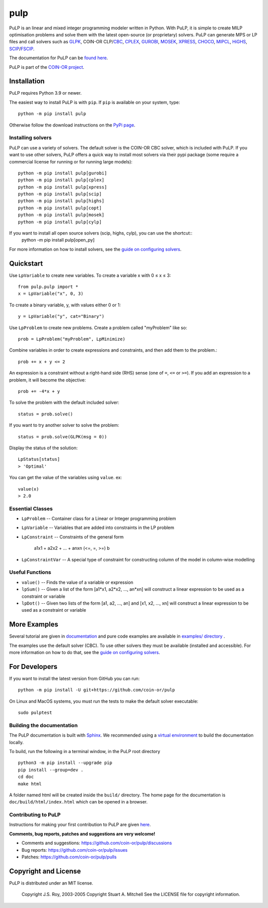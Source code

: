 pulp
**************************

.. image:: https://travis-ci.org/coin-or/pulp.svg?branch=master
    :target: https://travis-ci.org/coin-or/pulp
.. image:: https://img.shields.io/pypi/v/pulp
    :target: https://pypi.org/project/PuLP/
    :alt: PyPI
.. image:: https://img.shields.io/pypi/dm/pulp
    :target: https://pypi.org/project/PuLP/
    :alt: PyPI - Downloads

PuLP is an linear and mixed integer programming modeler written in Python. With PuLP, it is simple to create MILP optimisation problems and solve them with the latest open-source (or proprietary) solvers.  PuLP can generate MPS or LP files and call solvers such as GLPK_, COIN-OR CLP/`CBC`_, CPLEX_, GUROBI_, MOSEK_, XPRESS_, CHOCO_, MIPCL_, HiGHS_, SCIP_/FSCIP_.

The documentation for PuLP can be `found here <https://coin-or.github.io/pulp/>`_.

PuLP is part of the `COIN-OR project <https://www.coin-or.org/>`_. 

Installation
================

PuLP requires Python 3.9 or newer.

The easiest way to install PuLP is with ``pip``. If ``pip`` is available on your system, type::

     python -m pip install pulp

Otherwise follow the download instructions on the `PyPi page <https://pypi.python.org/pypi/PuLP>`_.

Installing solvers
----------------------

PuLP can use a variety of solvers. The default solver is the COIN-OR CBC solver, which is included with PuLP. If you want to use other solvers, PuLP offers a quick way to install most solvers via their pypi package (some require a commercial license for running or for running large models)::

    python -m pip install pulp[gurobi]
    python -m pip install pulp[cplex]
    python -m pip install pulp[xpress]
    python -m pip install pulp[scip]
    python -m pip install pulp[highs]
    python -m pip install pulp[copt]
    python -m pip install pulp[mosek]
    python -m pip install pulp[cylp]


If you want to install all open source solvers (scip, highs, cylp), you can use the shortcut::
    python -m pip install pulp[open_py]

For more information on how to install solvers, see the `guide on configuring solvers <https://coin-or.github.io/pulp/guides/how_to_configure_solvers.html>`_.

Quickstart 
===============

Use ``LpVariable`` to create new variables. To create a variable x with 0  ≤  x  ≤  3::

     from pulp.pulp import *
     x = LpVariable("x", 0, 3)

To create a binary variable, y, with values either 0 or 1::

     y = LpVariable("y", cat="Binary")

Use ``LpProblem`` to create new problems. Create a problem called "myProblem" like so::

     prob = LpProblem("myProblem", LpMinimize)

Combine variables in order to create expressions and constraints, and then add them to the problem.::

     prob += x + y <= 2

An expression is a constraint without a right-hand side (RHS) sense (one of ``=``, ``<=`` or ``>=``). If you add an expression to a problem, it will become the objective::

     prob += -4*x + y

To solve the problem  with the default included solver::

     status = prob.solve()

If you want to try another solver to solve the problem::

     status = prob.solve(GLPK(msg = 0))

Display the status of the solution::

     LpStatus[status]
     > 'Optimal'

You can get the value of the variables using ``value``. ex::

     value(x)
     > 2.0


Essential Classes
------------------


* ``LpProblem`` -- Container class for a Linear or Integer programming problem
* ``LpVariable`` -- Variables that are added into constraints in the LP problem
* ``LpConstraint`` -- Constraints of the general form

      a1x1 + a2x2 + ... + anxn (<=, =, >=) b

* ``LpConstraintVar`` -- A special type of constraint for constructing column of the model in column-wise modelling

Useful Functions
------------------

* ``value()`` -- Finds the value of a variable or expression
* ``lpSum()`` -- Given a list of the form [a1*x1, a2*x2, ..., an*xn] will construct a linear expression to be used as a constraint or variable
* ``lpDot()`` -- Given two lists of the form [a1, a2, ..., an] and [x1, x2, ..., xn] will construct a linear expression to be used as a constraint or variable

More Examples
================

Several tutorial are given in `documentation <https://coin-or.github.io/pulp/CaseStudies/index.html>`_ and pure code examples are available in `examples/ directory <https://github.com/coin-or/pulp/tree/master/examples>`_ .

The examples use the default solver (CBC). To use other solvers they must be available (installed and accessible). For more information on how to do that, see the `guide on configuring solvers <https://coin-or.github.io/pulp/guides/how_to_configure_solvers.html>`_.


For Developers 
================


If you want to install the latest version from GitHub you can run::

    python -m pip install -U git+https://github.com/coin-or/pulp


On Linux and MacOS systems, you must run the tests to make the default solver executable::

     sudo pulptest




Building the documentation
--------------------------

The PuLP documentation is built with `Sphinx <https://www.sphinx-doc.org>`_.  We recommended using a
`virtual environment <https://docs.python.org/3/library/venv.html>`_ to build the documentation locally.

To build, run the following in a terminal window, in the PuLP root directory

::

    python3 -m pip install --upgrade pip
    pip install --group=dev .
    cd doc
    make html

A folder named html will be created inside the ``build/`` directory.
The home page for the documentation is ``doc/build/html/index.html`` which can be opened in a browser.

Contributing to PuLP
-----------------------
Instructions for making your first contribution to PuLP are given `here <https://coin-or.github.io/pulp/develop/contribute.html>`_.

**Comments, bug reports, patches and suggestions are very welcome!**

* Comments and suggestions: https://github.com/coin-or/pulp/discussions
* Bug reports: https://github.com/coin-or/pulp/issues
* Patches: https://github.com/coin-or/pulp/pulls

Copyright and License 
=======================
PuLP is distributed under an MIT license. 

     Copyright J.S. Roy, 2003-2005
     Copyright Stuart A. Mitchell
     See the LICENSE file for copyright information.

.. _Python: http://www.python.org/

.. _GLPK: http://www.gnu.org/software/glpk/glpk.html
.. _CBC: https://github.com/coin-or/Cbc
.. _CPLEX: http://www.cplex.com/
.. _GUROBI: http://www.gurobi.com/
.. _MOSEK: https://www.mosek.com/
.. _XPRESS: https://www.fico.com/es/products/fico-xpress-solver
.. _CHOCO: https://choco-solver.org/
.. _MIPCL: http://mipcl-cpp.appspot.com/
.. _SCIP: https://www.scipopt.org/
.. _HiGHS: https://highs.dev
.. _FSCIP: https://ug.zib.de
